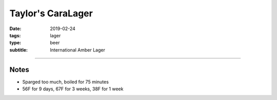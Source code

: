 Taylor's CaraLager
##################

:date: 2019-02-24
:tags: lager
:type: beer
:subtitle: International Amber Lager

.. brew::
    :name: Taylor's CaraLager
    :style: International Amber Lager
    :og: 1.051
    :fg: 1.008
    :abv: 5.6%
    :volume: 5.25 gallons
    :efficiency: 72%
    :boil_length: 60 minutes
    :ibus: 21.7
    :color: 6.8
    :act_og: 1.060
    :act_fg: 1.005
    :act_abv: 7.2%
    :packaged: 2019-04-02
    :carbonation: 

    .. fermentable:: 89.2%, 2-Row (US), , 8 lbs 12 oz
    .. fermentable:: 4.5%, Table Sugar, , 7 oz
    .. fermentable:: 3.2%, Crystal 80L, , 5 oz
    .. fermentable:: 3.2%, Munich, , 5 oz

    .. mashstep:: 1, Infusion, 60, 148F, 157F, 14 qts
    .. mashstep:: 2, Sparge, 10, 168F, , 4.3 gallons

    .. boil_item:: 60, Table Sugar, 7 oz, -, -
    .. boil_item:: 60, Willamette, 0.43 oz, 5.5%, 9.3
    .. boil_item:: 20, Willamette, 0.43 oz, 5.5%, 5.6
    .. boil_item:: 10, Willamette, 0.85 oz, 5.5%, 6.8
    .. boil_item:: 10, Irish Moss, 1 tsp, -, -

    .. ferm_step:: Primary, 10 Days, 56F

    .. ferm_ingredient:: W34/70, Primary, 1 pkg

----

Notes
~~~~~

- Sparged too much, boiled for 75 minutes  
- 56F for 9 days, 67F for 3 weeks, 38F for 1 week